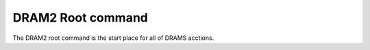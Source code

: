 DRAM2 Root command
==================

The DRAM2 root command is the start place for all of DRAMS acctions.
